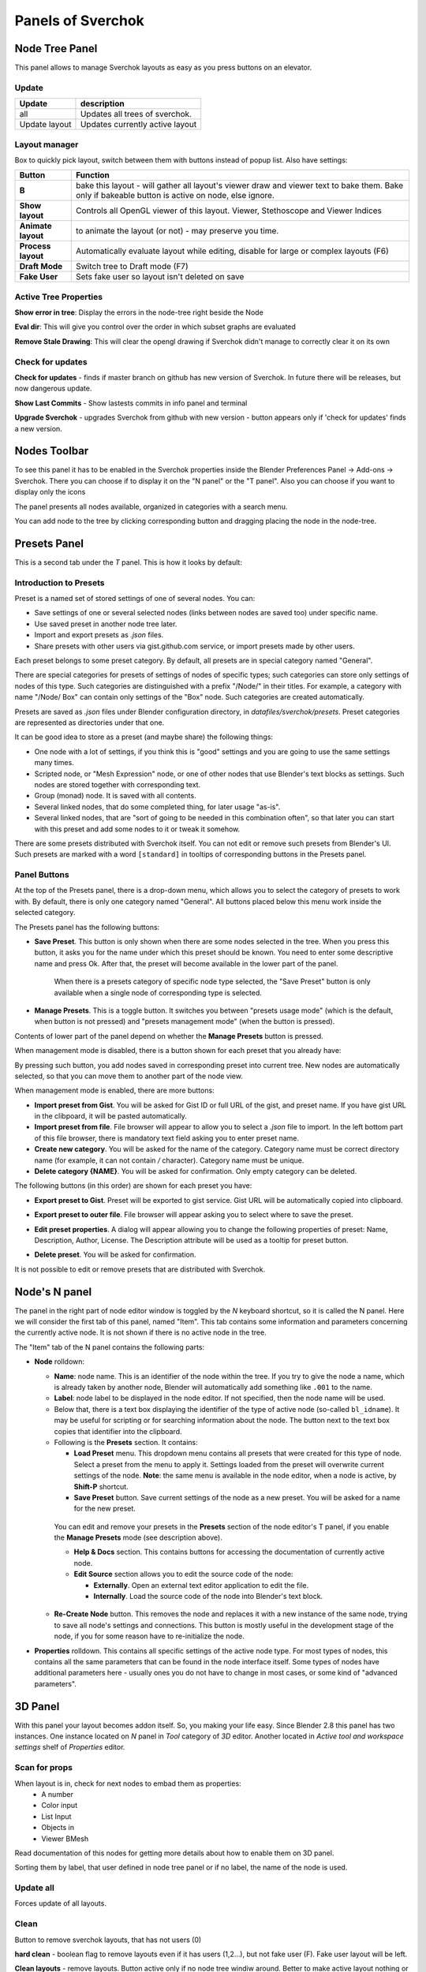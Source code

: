 ***********************
Panels of Sverchok
***********************


Node Tree Panel
===============

.. image:: https://raw.githubusercontent.com/vicdoval/sverchok/docs_images/images_for_docs/docs_intro/sverchok_main_panel.png
  :alt: nodetreepanel.ng

This panel allows to manage Sverchok layouts as easy as you press buttons on an elevator.

Update
------

.. image:: https://raw.githubusercontent.com/vicdoval/sverchok/docs_images/images_for_docs/docs_intro/sverchok_main_panel_01.png
  :alt: nodetreeupdate.png

+-------------------+---------------------------------+
| Update            | description                     |
+===================+=================================+
| all               | Updates all trees of sverchok.  |
+-------------------+---------------------------------+
| Update layout     | Updates currently active layout |
+-------------------+---------------------------------+

Layout manager
--------------

.. image:: https://raw.githubusercontent.com/vicdoval/sverchok/docs_images/images_for_docs/docs_intro/sverchok_main_panel_02.png

Box to quickly pick layout, switch between them with buttons instead of popup list. Also have settings:


+--------------------+----------------------------------------------------------------------------------------+
| Button             | Function                                                                               |
+====================+========================================================================================+
| **B**              | bake this layout - will gather all layout's viewer draw and viewer text to bake them.  |
|                    | Bake only if bakeable button is active on node, else ignore.                           |
+--------------------+----------------------------------------------------------------------------------------+
| **Show layout**    | Controls all OpenGL viewer of this layout. Viewer, Stethoscope and Viewer Indices      |
+--------------------+----------------------------------------------------------------------------------------+
| **Animate layout** | to animate the layout (or not) - may preserve you time.                                |
+--------------------+----------------------------------------------------------------------------------------+
| **Process layout** | Automatically evaluate layout while editing, disable for large or complex layouts (F6) |
+--------------------+----------------------------------------------------------------------------------------+
| **Draft Mode**     | Switch tree to Draft mode (F7)                                                         |
+--------------------+----------------------------------------------------------------------------------------+
| **Fake User**      | Sets fake user so layout isn't deleted on save                                         |
+--------------------+----------------------------------------------------------------------------------------+

Active Tree Properties
----------------------

.. image:: https://raw.githubusercontent.com/vicdoval/sverchok/docs_images/images_for_docs/docs_intro/sverchok_main_panel_03.png
  :alt: tree_properties.png

**Show error in tree**: Display the errors in the node-tree right beside the Node

**Eval dir**: This will give you control over the order in which subset graphs are evaluated

**Remove Stale Drawing**: This will clear the opengl drawing if Sverchok didn't manage to correctly clear it on its own

Check for updates
-----------------

.. image:: https://cloud.githubusercontent.com/assets/5783432/4512958/8671953c-4b46-11e4-898d-e09eec52b464.png
  :alt: upgradenewversion.png

**Check for updates** - finds if master branch on github has new version of Sverchok. In future there will be releases, but now dangerous update.

**Show Last Commits** - Show lastests commits in info panel and terminal

**Upgrade Sverchok** - upgrades Sverchok from github with new version - button appears only if 'check for updates' finds a new version.


Nodes Toolbar
=============

To see this panel it has to be enabled in the Sverchok properties inside the Blender Preferences Panel -> Add-ons -> Sverchok.
There you can choose if to display it on the "N panel" or the "T panel".
Also you can choose if you want to display only the icons

The panel presents all nodes available, organized in categories with a search menu.

.. image:: https://raw.githubusercontent.com/vicdoval/sverchok/docs_images/images_for_docs/docs_intro/sverchok_nodes_panel_04.png
  :alt: nodes_panel.png

.. image:: https://github.com/vicdoval/sverchok/blob/docs_images/images_for_docs/docs_intro/sverchok_nodes_panel_only_icons.png
  :alt: nodes_panel.png

You can add node to the tree by clicking corresponding button and dragging placing the node in the node-tree.

Presets Panel
=============

This is a second tab under the *T* panel. This is how it looks by default:

.. image:: https://user-images.githubusercontent.com/284644/34566374-19623d6e-f180-11e7-840a-ec5bb8972e64.png
  :alt: empty-presets.png

Introduction to Presets
-----------------------

Preset is a named set of stored settings of one of several nodes. You can:

* Save settings of one or several selected nodes (links between nodes are saved
  too) under specific name.
* Use saved preset in another node tree later.
* Import and export presets as `.json` files.
* Share presets with other users via gist.github.com service, or import presets
  made by other users.

Each preset belongs to some preset category. By default, all presets are in
special category named "General".

There are special categories for presets of settings of nodes of specific
types; such categories can store only settings of nodes of this type. Such
categories are distinguished with a prefix "/Node/" in their titles. For
example, a category with name "/Node/ Box" can contain only settings of the
"Box" node. Such categories are created automatically.

Presets are saved as `.json` files under Blender configuration directory, in
`datafiles/sverchok/presets`. Preset categories are represented as directories
under that one.

It can be good idea to store as a preset (and maybe share) the following things:

* One node with a lot of settings, if you think this is "good" settings and you
  are going to use the same settings many times.
* Scripted node, or "Mesh Expression" node, or one of other nodes that use
  Blender's text blocks as settings. Such nodes are stored together with
  corresponding text.
* Group (monad) node. It is saved with all contents.
* Several linked nodes, that do some completed thing, for later usage "as-is".
* Several linked nodes, that are "sort of going to be needed in this
  combination often", so that later you can start with this preset and add some
  nodes to it or tweak it somehow.

There are some presets distributed with Sverchok itself. You can not edit or
remove such presets from Blender's UI. Such presets are marked with a word
``[standard]`` in tooltips of corresponding buttons in the Presets panel.

Panel Buttons
-------------

At the top of the Presets panel, there is a drop-down menu, which allows you to
select the category of presets to work with. By default, there is only one
category named "General".
All buttons placed below this menu work inside the selected category.

The Presets panel has the following buttons:

* **Save Preset**. This button is only shown when there are some nodes selected
  in the tree. When you press this button, it asks you for the name under which
  this preset should be known. You need to enter some descriptive name and
  press Ok. After that, the preset will become available in the lower part of
  the panel.

   When there is a presets category of specific node type selected, the "Save
   Preset" button is only available when a single node of corresponding type is
   selected.

* **Manage Presets**. This is a toggle button. It switches you between "presets
  usage mode" (which is the default, when button is not pressed) and "presets
  management mode" (when the button is pressed).

Contents of lower part of the panel depend on whether the **Manage Presets** button is pressed.

When management mode is disabled, there is a button shown for each preset that you already have:

.. image:: https://user-images.githubusercontent.com/284644/71767705-aa47f680-2f30-11ea-9611-1b7fee9a6f61.png

By pressing such button, you add nodes saved in corresponding preset into
current tree. New nodes are automatically selected, so that you can move them
to another part of the node view.

When management mode is enabled, there are more buttons:

.. image:: https://user-images.githubusercontent.com/284644/71767749-3fe38600-2f31-11ea-9630-3239b903dc07.png

* **Import preset from Gist**. You will be asked for Gist ID or full URL of the
  gist, and preset name. If you have gist URL in the clibpoard, it will be
  pasted automatically.
* **Import preset from file**. File browser will appear to allow you to select
  a `.json` file to import. In the left bottom part of this file browser, there
  is mandatory text field asking you to enter preset name.
* **Create new category**. You will be asked for the name of the category.
  Category name must be correct directory name (for example, it can not contain
  `/` character). Category name must be unique.
* **Delete category {NAME}**. You will be asked for confirmation. Only empty
  category can be deleted.

The following buttons (in this order) are shown for each preset you have:

* **Export preset to Gist**. Preset will be exported to gist service. Gist URL
  will be automatically copied into clipboard.
* **Export preset to outer file**. File browser will appear asking you to
  select where to save the preset.
* **Edit preset properties**. A dialog will appear allowing you to change the
  following properties of preset: Name, Description, Author, License. The
  Description attribute will be used as a tooltip for preset button.

  .. image:: https://user-images.githubusercontent.com/284644/34521620-7ca698dc-f0b0-11e7-94a9-757975ec1ec7.png

* **Delete preset**. You will be asked for confirmation.

It is not possible to edit or remove presets that are distributed with Sverchok.

Node's N panel
==============

The panel in the right part of node editor window is toggled by the `N`
keyboard shortcut, so it is called the N panel. Here we will consider the first
tab of this panel, named "Item". This tab contains some information and
parameters concerning the currently active node. It is not shown if there is no
active node in the tree.

.. image:: https://user-images.githubusercontent.com/284644/81494064-31322480-92bf-11ea-82eb-910a71ccc78a.png

The "Item" tab of the N panel contains the following parts:

* **Node** rolldown:

  * **Name**: node name. This is an identifier of the node within the tree. If you
    try to give the node a name, which is already taken by another node,
    Blender will automatically add something like ``.001`` to the name.
  * **Label**: node label to be displayed in the node editor. If not specified,
    then the node name will be used.
  * Below that, there is a text box displaying the identifier of the type of
    active node (so-called ``bl_idname``). It may be useful for scripting or
    for searching information about the node. The button next to the text box
    copies that identifier into the clipboard.
  * Following is the **Presets** section. It contains:

    * **Load Preset** menu. This dropdown menu contains all presets that were
      created for this type of node. Select a preset from the menu to apply it.
      Settings loaded from the preset will overwrite current settings of the
      node. **Note**: the same menu is available in the node editor, when a
      node is active, by **Shift-P** shortcut.
    * **Save Preset** button. Save current settings of the node as a new
      preset. You will be asked for a name for the new preset.

   You can edit and remove your presets in the **Presets** section of the node
   editor's T panel, if you enable the **Manage Presets** mode (see description
   above).

   * **Help & Docs** section. This contains buttons for accessing the
     documentation of currently active node.
   * **Edit Source** section allows you to edit the source code of the node:

     * **Externally**. Open an external text editor application to edit the file.
     * **Internally**. Load the source code of the node into Blender's text block.

  * **Re-Create Node** button. This removes the node and replaces it with a new
    instance of the same node, trying to save all node's settings and
    connections. This button is mostly useful in the development stage of the
    node, if you for some reason have to re-initialize the node.

* **Properties** rolldown. This contains all specific settings of the active
  node type. For most types of nodes, this contains all the same parameters
  that can be found in the node interface itself. Some types of nodes have
  additional parameters here - usually ones you do not have to change in most
  cases, or some kind of "advanced parameters".

3D Panel
========

.. image:: https://user-images.githubusercontent.com/28003269/70139516-16bea400-16ac-11ea-9c77-3125856b4d28.png

With this panel your layout becomes addon itself. So, you making your life easy.
Since Blender 2.8 this panel has two instances. One instance located on `N` panel in `Tool` category of `3D` editor.
Another located in `Active tool and workspace settings` shelf of `Properties` editor.

Scan for props
--------------

.. image:: https://cloud.githubusercontent.com/assets/5783432/4512955/866461fa-4b46-11e4-8caf-d650d15f5c5f.png
  :alt: scanprops.png

When layout is in, check for next nodes to embad them as properties:
 - A number
 - Color input
 - List Input
 - Objects in
 - Viewer BMesh

Read documentation of this nodes for getting more details about how to enable them on 3D panel.

Sorting them by label, that user defined in node tree panel or if no label, the name of the node is used.

Update all
----------

.. image:: https://cloud.githubusercontent.com/assets/5783432/4512955/866461fa-4b46-11e4-8caf-d650d15f5c5f.png
  :alt: updateall.png

Forces update of all layouts.

Clean
-----

.. image:: https://cloud.githubusercontent.com/assets/5783432/4512954/8662fbf8-4b46-11e4-8f67-243a56c48856.png
  :alt: cleanlayout.png

Button to remove sverchok layouts, that has not users (0)

**hard clean**  - boolean flag to remove layouts even if it has users (1,2...), but not fake user (F). Fake user layout will be left.

**Clean layouts** - remove layouts. Button active only if no node tree windiw around. Better to make active layout nothing or fake user layout to prevent blender crash. Easyest way - activate your Faked user layout, on 3D press **ctrl+UP** and press button. than again **ctrl+UP** to go back. No wastes left after sverchok in scene.

Use with care.


Properties
----------

.. image:: https://cloud.githubusercontent.com/assets/5783432/4512956/8666aeba-4b46-11e4-9c13-651e3826f111.png
  :alt: properties.png

Layouts by box. Every layout has buttons:

+--------------------+----------------------------------------------------------------------------------------+
| Button             | Function                                                                               |
+====================+========================================================================================+
| **B**              | bake this layout - will gather all layout's viewer draw and viewer text to bake them.  |
|                    | Bake only if bakeable button is active on node, else ignore.                           |
+--------------------+----------------------------------------------------------------------------------------+
| **Show layout**    | show or hide all viewers - to draw or not to draw OpenGL in window, but bmesh viewer   |
|                    | not handled for now.                                                                   |
+--------------------+----------------------------------------------------------------------------------------+
| **Animate layout** | to animate the layout (or not) - may preserve you time.                                |
+--------------------+----------------------------------------------------------------------------------------+
| **P**              | Process layout, allows safely manupilate monsterouse layouts.                          |
+--------------------+----------------------------------------------------------------------------------------+
| **D**              | Activate Draft mode                                                                    |
+--------------------+----------------------------------------------------------------------------------------+
| **F**              | Fake user of layout to preserve from removing with reloading file or                   |
|                    | with **clean layouts** button.                                                         |
+--------------------+----------------------------------------------------------------------------------------+

Import Export Panel
===================

.. image:: https://cloud.githubusercontent.com/assets/5783432/4519324/9e11b7be-4cb6-11e4-86c9-ee5e136ed088.png
  :alt: panelio.png

location: N panel of any Sverchok Tree.

Import and export of the current state of a Sverchok Tree. This tool stores

 - Node state: location, hidden, frame parent
 - Node parameters: (internal state) like booleans, enum toggles and strings
 - connections and connection order (order is important for dynamic-socket nodes)

Export
------

.. image:: https://cloud.githubusercontent.com/assets/5783432/4519326/9e4320f6-4cb6-11e4-88ba-b6dc3ce48d5a.png
  :alt: panelexport.png

+---------+-------------------------------------------------------------------------------------------------+
| feature | description                                                                                     |
+=========+=================================================================================================+
| Zip     | When toggled to *on* this will perform an extra zip operation when you press Export. The zip    |
|         | can sometimes be a lot smaller that the json. These files can also be read by the import        |
|         | feature.                                                                                        |
+---------+-------------------------------------------------------------------------------------------------+
| Export  | Export to file, opens file browser in blender to let you type the name of the file, Sverchok    |
|         | will auto append the .json or .zip file extention - trust it.                                   |
+---------+-------------------------------------------------------------------------------------------------+

Import
------

.. image:: https://cloud.githubusercontent.com/assets/5783432/4519325/9e2f2c40-4cb6-11e4-8b03-479a411ead3d.png
  :alt: panelimport.png

+-------------+-------------------------------------------------------------------------------------------------+
| feature     | description                                                                                     |
+=============+=================================================================================================+
| Layout name | name of layout to use, has a default but you might want to force a name                         |
+-------------+-------------------------------------------------------------------------------------------------+
| Import      | import to new layout with name (described above). Can import directly from zip file if there is |
|             | only one .json in the zip. Warning to the descerned reader, only import from zip if the source  |
|             | is trusted. If you are not sure, resist the urge and take the time to learn a little bit about  |
|             | what you are doing.                                                                             |
+-------------+-------------------------------------------------------------------------------------------------+

**Warnings**

Consider this whole IO feature experimental for the time being. You use it at your own risk and don't be surprised if certain node trees won't export or import (See bug reporting below). The concept of importing and exporting a node tree is not complicated, but the practical implementation of a working IO which supports dynamic nodes requires a bit of extra work behind the scenes. Certain nodes will not work yet, including (but not limited to) :


+-------------+---------------------------------------------------------------------------------------+
| Node        | Issue                                                                                 |
+=============+=======================================================================================+
| Object In   | the json currently doesn't store geometry but an empty shell without object           |
|             | references instead                                                                    |
+-------------+---------------------------------------------------------------------------------------+
| SN MK1      | currently this auto imports by design, but perhaps some interruption of the import    |
|             | process will be implemented                                                           |
+-------------+---------------------------------------------------------------------------------------+


**Why make it if it's so limited?**

Primarily this is for sharing quick setups, for showing people how to achieve a general result. The decision to not include geometry in the Object In references may change, until then consider it a challenge to avoid it. The way to exchange large complex setups will always be the ``.blend``, this loads faster and stores anything your Tree may reference.

**While importing I see lots of messages in the console!**

Relax, most of these warnings can be ignored, unless the Tree fails to import, then the last couple of lines of the warning will explain the failure.

**Bug Reporting**

By all means if you like using this feature, file issues in `this thread <https://github.com/nortikin/sverchok/issues/422>`_. The best way to solve issues is to share with us a screenshot of the last few lines of the error if we need more then we will ask for a copy of the `.blend`.

Groups Panel
============

Crete a node group (Monad) from selection.
It can have vectorized inputs, adding or removing sockets.
Sverchok groups is a beta feature, use a your own risk and please report bugs. Also while it is in beta old node groups may break.
`Bug reports <https://github.com/nortikin/sverchok/issues/462>`_.

Templates in menu panel of nodes area
=====================================

You can use embedded templates in Sverchok. They are stored in json folder as jsons for import to Sverchok.

.. image:: https://cloud.githubusercontent.com/assets/5783432/19623205/245bcab2-98d2-11e6-810c-ace33de8499b.gif
  :alt: templates.gif
